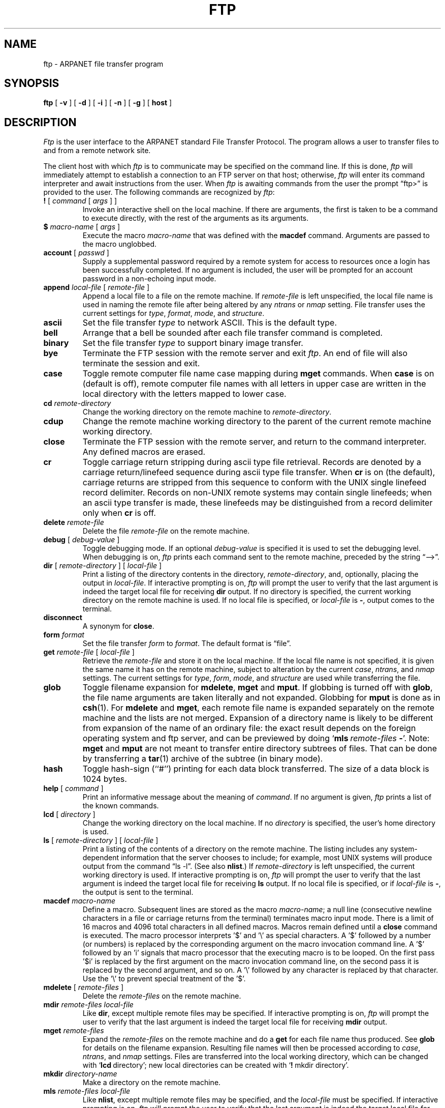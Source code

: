 .\" Copyright (c) 1985 The Regents of the University of California.
.\" All rights reserved.
.\"
.\" Redistribution and use in source and binary forms are permitted
.\" provided that the above copyright notice and this paragraph are
.\" duplicated in all such forms and that any documentation,
.\" advertising materials, and other materials related to such
.\" distribution and use acknowledge that the software was developed
.\" by the University of California, Berkeley.  The name of the
.\" University may not be used to endorse or promote products derived
.\" from this software without specific prior written permission.
.\" THIS SOFTWARE IS PROVIDED ``AS IS'' AND WITHOUT ANY EXPRESS OR
.\" IMPLIED WARRANTIES, INCLUDING, WITHOUT LIMITATION, THE IMPLIED
.\" WARRANTIES OF MERCHANTABILITY AND FITNESS FOR A PARTICULAR PURPOSE.
.\"
.\"	@(#)ftp.1	6.12 (Berkeley) %G%
.\"
.TH FTP 1 "February 23, 1989"
.UC 5
.SH NAME
ftp \- ARPANET file transfer program
.SH SYNOPSIS
.B ftp
[ 
.B \-v
] [
.B \-d
] [
.B \-i
] [
.B \-n
] [
.B \-g
] [
.B host
]
.SH DESCRIPTION
.I Ftp
is the user interface to the ARPANET standard File Transfer Protocol.
The program allows a user to transfer files to and from a
remote network site.
.PP
The client host with which 
.I ftp
is to communicate may be specified on the command line.
If this is done,
.I ftp
will immediately attempt to establish a connection to an FTP
server on that host; otherwise, 
.I ftp
will enter its command interpreter and await instructions
from the user.  When 
.I ftp
is awaiting commands from the user the prompt \*(lqftp>\*(rq
is provided to the user.  The following commands are recognized
by
.IR ftp :
.TP
\fB\&!\fP [ \fIcommand\fP [ \fIargs\fP ] ]
Invoke an interactive shell on the local machine.
If there are arguments, the first is taken to be a command to execute
directly, with the rest of the arguments as its arguments.
.TP
\fB\&$\fP \fImacro-name\fP [ \fIargs\fP ]
Execute the macro \fImacro-name\fP that was defined with the
\fBmacdef\fP command.
Arguments are passed to the macro unglobbed.
.TP
\fBaccount\fP [ \fIpasswd\fP ]
Supply a supplemental password required by a remote system for access
to resources once a login has been successfully completed.
If no argument is included, the user will be prompted for an account
password in a non-echoing input mode.
.TP
\fBappend\fP \fIlocal-file\fP [ \fIremote-file\fP ]
Append a local file to a file on the remote machine.  If
.I remote-file
is left unspecified, the local file name is used in naming the
remote file after being altered by any
.I ntrans
or
.I nmap
setting.
File transfer uses the current settings for
.IR type ,
.IR format ,
.IR mode ,
and
.IR structure .
.TP
.B ascii
Set the file transfer 
.I type
to network ASCII.  This is the default type.
.TP
.B bell
Arrange that a bell be sounded after each file transfer
command is completed.
.TP
.B binary
Set the file transfer
.I type
to support binary image transfer.
.TP
.B bye
Terminate the FTP session with the remote server
and exit
.IR ftp .
An end of file will also terminate the session and exit.
.TP
.B case
Toggle remote computer file name case mapping during
.B mget
commands.
When
.B case
is on (default is off), remote computer file names with all letters in
upper case are written in the local directory with the letters mapped
to lower case.
.TP
.BI cd " remote-directory"
Change the working directory on the remote machine
to 
.IR remote-directory .
.TP
.B cdup
Change the remote machine working directory to the parent of the
current remote machine working directory.
.TP
.B close
Terminate the FTP session with the remote server, and
return to the command interpreter.
Any defined macros are erased.
.TP
.B cr
Toggle carriage return stripping during
ascii type file retrieval.
Records are denoted by a carriage return/linefeed sequence
during ascii type file transfer.
When
.B cr
is on (the default), carriage returns are stripped from this
sequence to conform with the UNIX single linefeed record
delimiter.
Records on non-UNIX remote systems may contain single linefeeds;
when an ascii type transfer is made, these linefeeds may be
distinguished from a record delimiter only when
.B cr
is off.
.TP
.BI delete " remote-file"
Delete the file
.I remote-file
on the remote machine.
.TP
\fBdebug\fP [ \fIdebug-value\fP ]
Toggle debugging mode.  If an optional
.I debug-value
is specified it is used to set the debugging level.
When debugging is on,
.I ftp
prints each command sent to the remote machine, preceded
by the string \*(lq-->\*(rq.
.TP
\fBdir\fP [ \fIremote-directory\fP ] [ \fIlocal-file\fP ]
Print a listing of the directory contents in the
directory,
.IR remote-directory ,
and, optionally, placing the output in
.IR local-file .
If interactive prompting is on,
.I ftp
will prompt the user to verify that the last argument is indeed the
target local file for receiving
.B dir
output.
If no directory is specified, the current working
directory on the remote machine is used.  If no local
file is specified, or \fIlocal-file\fP is \fB-\fP,
output comes to the terminal.
.TP
.B disconnect
A synonym for
.BR close .
.TP
.BI form " format"
Set the file transfer 
.I form
to 
.IR format .
The default format is \*(lqfile\*(rq.
.TP
\fBget\fP \fIremote-file\fP [ \fIlocal-file\fP ]
Retrieve the 
.I remote-file
and store it on the local machine.  If the local
file name is not specified, it is given the same
name it has on the remote machine, subject to
alteration by the current
.IR case ,
.IR ntrans ,
and
.I nmap
settings.
The current settings for 
.IR type ,
.IR form ,
.IR mode ,
and
.I structure
are used while transferring the file.
.TP
\fBglob\fP
Toggle filename expansion for \fBmdelete\fP, \fBmget\fP and \fBmput\fP.
If globbing is turned off with \fBglob\fP, the file name arguments
are taken literally and not expanded.
Globbing for \fBmput\fP is done as in \fBcsh\fP(1).
For \fBmdelete\fP and \fBmget\fP, each remote file name is expanded
separately on the remote machine and the lists are not merged.
Expansion of a directory name is likely to be 
different from expansion of the name of an ordinary file:
the exact result depends on the foreign operating system and ftp server,
and can be previewed by doing `\fBmls\fP\ \fIremote-files\fP\ \fB-\fP'.
Note:  \fBmget\fP and \fBmput\fP are not meant to transfer
entire directory subtrees of files.  That can be done by
transferring a \fBtar\fP(1) archive of the subtree (in binary mode).
.TP
\fBhash\f
Toggle hash-sign (``#'') printing for each data block
transferred.  The size of a data block is 1024 bytes.
.TP
\fBhelp\fP [ \fIcommand\fP ]
Print an informative message about the meaning of
.IR command .
If no argument is given, 
.I ftp
prints a list of the known commands.
.TP
\fBlcd\fP [ \fIdirectory\fP ]
Change the working directory on the local machine.  If
no 
.I directory
is specified, the user's home directory is used.
.TP
\fBls\fP [ \fIremote-directory\fP ] [ \fIlocal-file\fP ]
Print a listing of the contents of a
directory on the remote machine.
The listing includes any system-dependent information that the server
chooses to include; for example, most UNIX systems will produce
output from the command \*(lqls -l\*(rq.
(See also \fBnlist\fP.)
If
.I remote-directory
is left unspecified, the current working directory is used.
If interactive prompting is on,
.I ftp
will prompt the user to verify that the last argument is indeed the
target local file for receiving
.B ls
output.
If no local file is specified, or if \fIlocal-file\fR is \fB-\fR,
the output is sent to the terminal.
.TP
\fBmacdef\fP \fImacro-name\fP
Define a macro.
Subsequent lines are stored as the macro
\fImacro-name\fP; a null line (consecutive newline characters
in a file or
carriage returns from the terminal) terminates macro input mode.
There is a limit of 16 macros and 4096 total characters in all
defined macros.
Macros remain defined until a
.B close
command is executed.
The macro processor interprets '$' and '\\' as special characters.
A '$' followed by a number (or numbers) is replaced by the
corresponding argument on the macro invocation command line.
A '$' followed by an 'i' signals that macro processor that the
executing macro is to be looped. On the first pass '$i' is
replaced by the first argument on the macro invocation command line,
on the second pass it is replaced by the second argument, and so on.
A '\\' followed by any character is replaced by that character.
Use the '\\' to prevent special treatment of the '$'.
.TP
\fBmdelete\fP [ \fIremote-files\fP ]
Delete the \fIremote-files\fP on the remote machine.
.TP
\fBmdir\fP \fIremote-files\fP \fIlocal-file\fP
Like \fBdir\fP, except multiple remote files may be specified.
If interactive prompting is on,
.I ftp
will prompt the user to verify that the last argument is indeed the
target local file for receiving
.B mdir
output.
.TP
\fBmget\fP \fIremote-files\fP
Expand the \fIremote-files\fP on the remote machine
and do a \fBget\fP for each file name thus produced.
See \fBglob\fR for details on the filename expansion.
Resulting file names will then be processed according to
.IR case ,
.IR ntrans ,
and
.I nmap
settings.
Files are transferred into the local working directory,
which can be changed with `\fBlcd\fP\ directory';
new local directories can be created with `\fB!\fP\ mkdir\ directory'.
.TP
\fBmkdir\fP \fIdirectory-name\fP
Make a directory on the remote machine.
.TP
\fBmls\fP \fIremote-files\fP \fIlocal-file\fP
Like \fBnlist\fP, except multiple remote files may be specified,
and the \fIlocal-file\fP must be specified.
If interactive prompting is on,
.I ftp
will prompt the user to verify that the last argument is indeed the
target local file for receiving
.B mls
output.
.TP
\fBmode\fP [ \fImode-name\fP ]
Set the file transfer
.I mode
to
.IR mode-name .
The default mode is \*(lqstream\*(rq mode.
.TP
\fBmodtime\fP \fIfile-name\fP
Show the last modification time of the file on the remote machine.
.TP
\fBmput\fP \fIlocal-files\fP
Expand wild cards in the list of local files given as arguments
and do a \fBput\fR for each file in the resulting list.
See \fBglob\fP for details of filename expansion.
Resulting file names will then be processed according to
.I ntrans
and
.I nmap
settings.
.TP
\fBnewer\fP \fIfile-name\fP
Get the file only if the modification time of the remote file is more
recent that the file on the current system. If the file does not
exist on the current system, the remote file is considered \fInewer\fP.
Otherwise, this command is identical to \fBget\fP.
.TP
\fBnlist\fP [ \fIremote-directory\fP ] [ \fIlocal-file\fP ]
Print a  list of the files of a
directory on the remote machine.  If
.I remote-directory
is left unspecified, the current working directory is used.
If interactive prompting is on,
.I ftp
will prompt the user to verify that the last argument is indeed the
target local file for receiving
.B nlist
output.
If no local file is specified, or if \fIlocal-file\fR is \fB-\fR,
the output is sent to the terminal.
.TP
\fBnmap\fP [ \fIinpattern\fP \fIoutpattern\fP ]
Set or unset the filename mapping mechanism.
If no arguments are specified, the filename mapping mechanism is unset.
If arguments are specified, remote filenames are mapped during
.B mput
commands and
.B put
commands issued without a specified remote target filename.
If arguments are specified, local filenames are mapped during
.B mget
commands and
.B get
commands issued without a specified local target filename.
This command is useful when connecting to a non-UNIX remote computer
with different file naming conventions or practices.
The mapping follows the pattern set by
.I inpattern
and
.IR outpattern .
.I Inpattern
is a template for incoming filenames (which may have already been
processed according to the
.B ntrans
and
.B case
settings).
Variable templating is accomplished by including the sequences '$1', '$2', ..., '$9' in
.IR inpattern .
Use '\\' to prevent this special treatment of the '$' character.
All other characters are treated literally, and are used to determine the
.B nmap
.I inpattern
variable values.
For example, given
.I inpattern
$1.$2 and the remote file name "mydata.data", $1 would have the value
"mydata", and $2 would have the value "data".
The
.I outpattern
determines the resulting mapped filename.
The sequences '$1', '$2', ...., '$9' are replaced by any value resulting
from the
.I inpattern
template.
The sequence '$0' is replace by the original filename.
Additionally, the sequence '[\fIseq1\fP,\fIseq2\f\P]' is replaced by
.I seq1
if
.I seq1
is not a null string; otherwise it is replaced by
.IR seq2 .
For example, the command "nmap $1.$2.$3 [$1,$2].[$2,file]" would yield
the output filename "myfile.data" for input filenames "myfile.data" and
"myfile.data.old", "myfile.file" for the input filename "myfile", and
"myfile.myfile" for the input filename ".myfile".
Spaces may be included in
.IR outpattern ,
as in the example: nmap $1 |sed "s/  *$//" > $1 .
Use the '\\' character to prevent special treatment
of the '$', '[', ']', and ',' characters.
.TP
\fBntrans\fP [ \fIinchars\fP [ \fIoutchars\fP ] ]
Set or unset the filename character translation mechanism.
If no arguments are specified, the filename character
translation mechanism is unset.
If arguments are specified, characters in
remote filenames are translated during
.B mput
commands and
.B put
commands issued without a specified remote target filename.
If arguments are specified, characters in
local filenames are translated during
.B mget
commands and
.B get
commands issued without a specified local target filename.
This command is useful when connecting to a non-UNIX remote computer
with different file naming conventions or practices.
Characters in a filename matching a character in
.I inchars
are replaced with the corresponding character in
.IR outchars .
If the character's position in
.I inchars
is longer than the length of
.IR outchars ,
the character is deleted from the file name.
.TP
\fBopen\fP \fIhost\fP [ \fIport\fP ]
Establish a connection to the specified
.I host
FTP server.  An optional port number may be supplied,
in which case, 
.I ftp
will attempt to contact an FTP server at that port.
If the 
.I auto-login
option is on (default), 
.I ftp
will also attempt to automatically log the user in to
the FTP server (see below).
.TP
.B prompt
Toggle interactive prompting.  Interactive prompting
occurs during multiple file transfers to allow the
user to selectively retrieve or store files.
If prompting is turned off (default is on), any \fBmget\fP or \fBmput\fP
will transfer all files, and any \fBmdelete\fP will delete all files.
.TP
\fBproxy\fP \fIftp-command\fP
Execute an ftp command on a secondary control connection.
This command allows simultaneous connection to two remote ftp
servers for transferring files between the two servers.
The first
.B proxy
command should be an
.BR open ,
to establish the secondary control connection.
Enter the command "proxy ?" to see other ftp commands executable on the
secondary connection.
The following commands behave differently when prefaced by
.BR proxy :
.B open
will not define new macros during the auto-login process,
.B close
will not erase existing macro definitions,
.B get
and
.B mget
transfer files from the host on the primary control connection
to the host on the secondary control connection, and
.BR put ,
.BR mput ,
and
.B append
transfer files from the host on the secondary control connection
to the host on the primary control connection.
Third party file transfers depend upon support of the ftp protocol
PASV command by the server on the secondary control connection.
.TP
\fBput\fP \fIlocal-file\fP [ \fIremote-file\fP ]
Store a local file on the remote machine.  If 
.I remote-file
is left unspecified, the local file name is used
after processing according to any
.I ntrans
or
.I nmap
settings
in naming the remote file.  File transfer uses the
current settings for
.IR type ,
.IR format ,
.IR mode ,
and
.IR structure .
.TP
.B pwd
Print the name of the current working directory on the remote
machine.
.TP
.B quit
A synonym for
.BR bye .
.TP
.BI quote " arg1 arg2 ..."
The arguments specified are sent, verbatim, to the remote FTP
server.
.TP
\fBrecv\fP \fIremote-file\fP [ \fIlocal-file\fP ]
A synonym for get.
.TP
\fBreget\fP \fIremote-file\fP [ \fIlocal-file\fP ]
Reget acts like get, except that if \fIlocal-file\fP exists and is
smaller than \fIremote-file\fP, \fIlocal-file\fP is presumed to be
a partially transferred copy of \fIremote-file\fP and the transfer
is continued from the apparent point of failure. This command
is useful when transferring very large files over networks that
are prone to dropping connections.
.TP
\fBremotehelp\fP [ \fIcommand-name\fP ]
Request help from the remote FTP server.  If a 
.I command-name
is specified it is supplied to the server as well.
.TP
\fBremotestatus\fP [ \fIfile-name\fP ]
With no arguments, show status of remote machine. If \fIfile-name\fP
is specified, show status of \fIfile-name\fP on remote machine.
.TP
\fBrename\fP [ \fIfrom\fP ] [ \fIto\fP ]
Rename the file
.I from
on the remote machine, to the file
.IR to .
.TP
.B reset
Clear reply queue.
This command re-synchronizes command/reply sequencing with the remote
ftp server.
Resynchronization may be necessary following a violation of the ftp protocol
by the remote server.
.TP
.BI restart " marker"
Restart the immediately following \fBget\fP or \fBput\fP at the
indicated \fImarker\fP. On UNIX systems, marker is usually a byte
offset into the file.
.TP
.BI rmdir " directory-name"
Delete a directory on the remote machine.
.TP
.B runique
Toggle storing of files on the local system with unique filenames.
If a file already exists with a name equal to the target
local filename for a
.B get
or
.B mget
command, a ".1" is appended to the name.
If the resulting name matches another existing file,
a ".2" is appended to the original name.
If this process continues up to ".99", an error
message is printed, and the transfer does not take place.
The generated unique filename will be reported.
Note that
.B runique
will not affect local files generated from a shell command
(see below).
The default value is off.
.TP
\fBsend\fP \fIlocal-file\fP [ \fIremote-file\fP ]
A synonym for put.
.TP
.B sendport
Toggle the use of PORT commands.  By default, 
.I ftp
will attempt to use a PORT command when establishing
a connection for each data transfer.
The use of PORT commands can prevent delays
when performing multiple file transfers. If the PORT
command fails, 
.I ftp
will use the default data port.  When the use of PORT
commands is disabled, no attempt will be made to use
PORT commands for each data transfer.  This is useful
for certain FTP implementations which do ignore PORT
commands but, incorrectly, indicate they've been accepted.
.TP
.BI size " file-name"
Return size of \fIfile-name\fP on remote machine.
.TP
.B status
Show the current status of
.IR ftp .
.TP
\fBstruct\fP [ \fIstruct-name\fP ]
Set the file transfer
.I structure
to
.IR struct-name .
By default \*(lqstream\*(rq structure is used.
.TP
.B sunique
Toggle storing of files on remote machine under unique file names.
Remote ftp server must support ftp protocol STOU command for
successful completion.
The remote server will report unique name.
Default value is off.
.TP
.B system
Show the type of operating system running on the remote machine.
.TP
.B tenex
Set the file transfer type to that needed to
talk to TENEX machines.
.TP
.B trace
Toggle packet tracing.
.TP
\fBtype\fP [ \fItype-name\fP ]
Set the file transfer
.I type
to
.IR type-name .
If no type is specified, the current type
is printed.  The default type is network ASCII.
.TP
\fBuser\fP \fIuser-name\fP [ \fIpassword\fP ] [ \fIaccount\fP ]
Identify yourself to the remote FTP server.  If the
password is not specified and the server requires it,
.I ftp
will prompt the user for it (after disabling local echo).
If an account field is not specified, and the FTP server
requires it, the user will be prompted for it.
If an account field is specified, an account command will
be relayed to the remote server after the login sequence
is completed if the remote server did not require it
for logging in.
Unless
.I ftp
is invoked with \*(lqauto-login\*(rq disabled, this
process is done automatically on initial connection to
the FTP server.
.TP
.B verbose
Toggle verbose mode.  In verbose mode, all responses from
the FTP server are displayed to the user.  In addition,
if verbose is on, when a file transfer completes, statistics
regarding the efficiency of the transfer are reported.  By default,
verbose is on.
.TP
\fB?\fP [ \fIcommand\fP ]
A synonym for help.
.PP
Command arguments which have embedded spaces may be quoted with
quote (") marks.
.SH "ABORTING A FILE TRANSFER"
To abort a file transfer, use the terminal interrupt key
(usually Ctrl-C).
Sending transfers will be immediately halted.
Receiving transfers will be halted by sending a ftp protocol ABOR
command to the remote server, and discarding any further data received.
The speed at which this is accomplished depends upon the remote
server's support for ABOR processing.
If the remote server does not support the ABOR command, an "ftp>"
prompt will not appear until the remote server has completed
sending the requested file.
.PP
The terminal interrupt key sequence will be ignored when
.I ftp
has completed any local processing and is awaiting a reply
from the remote server.
A long delay in this mode may result from the ABOR processing described
above, or from unexpected behavior by the remote server, including
violations of the ftp protocol.
If the delay results from unexpected remote server behavior, the local
.I ftp
program must be killed by hand.
.SH "FILE NAMING CONVENTIONS"
Files specified as arguments to
.I ftp
commands are processed according to the following rules.
.TP
1)
If the file name \*(lq\-\*(rq is specified, the
.B stdin
(for reading) or
.B stdout
(for writing) is used.
.TP
2)
If the first character of the file name is \*(lq|\*(rq, the
remainder of the argument is interpreted as a shell command.
.I Ftp
then forks a shell, using 
.IR popen (3)
with the argument supplied, and reads (writes) from the stdout
(stdin).  If the shell command includes spaces, the argument
must be quoted; e.g. \*(lq"| ls -lt"\*(rq.  A particularly
useful example of this mechanism is: \*(lqdir |more\*(rq.
.TP
3)
Failing the above checks, if ``globbing'' is enabled, 
local file names are expanded
according to the rules used in the 
.IR csh (1);
c.f. the 
.I glob
command. 
If the
.I ftp
command expects a single local file ( .e.g.
.BR put ),
only the first filename generated by the "globbing" operation is used.
.TP
4)
For
.B mget
commands and
.B get
commands with unspecified local file names, the local filename is
the remote filename, which may be altered by a
.BR case ,
.BR ntrans ,
or
.B nmap
setting.
The resulting filename may then be altered if
.B runique
is on.
.TP
5)
For
.B mput
commands and
.B put
commands with unspecified remote file names, the remote filename is
the local filename, which may be altered by a
.B ntrans
or
.B nmap
setting.
The resulting filename may then be altered by the remote server if
.B sunique
is on.
.SH "FILE TRANSFER PARAMETERS"
The FTP specification specifies many parameters which may
affect a file transfer.  The 
.I type
may be one of \*(lqascii\*(rq, \*(lqimage\*(rq (binary),
\*(lqebcdic\*(rq, and \*(lqlocal byte size\*(rq (for PDP-10's
and PDP-20's mostly).
.I Ftp
supports the ascii and image types of file transfer,
plus local byte size 8 for \fBtenex\fP mode transfers.
.PP
.I Ftp
supports only the default values for the remaining
file transfer parameters: 
.IR mode ,
.IR form ,
and
.IR struct .
.SH OPTIONS
Options may be specified at the command line, or to the 
command interpreter.
.PP
The
.B \-v
(verbose on) option forces
.I ftp
to show all responses from the remote server, as well
as report on data transfer statistics.
.PP
The
.B \-n
option restrains 
.I ftp
from attempting \*(lqauto-login\*(rq upon initial connection.
If auto-login is enabled, 
.I ftp
will check the
.I .netrc
(see below) file in the user's home directory for an entry describing
an account on the remote machine.  If no entry exists,
.I ftp
will prompt for the remote machine login name (default is the user
identity on the local machine), and, if necessary, prompt for a password
and an account with which to login.
.PP
The
.B \-i
option turns off interactive prompting during
multiple file transfers.
.PP
The
.B \-d
option enables debugging.
.PP
The
.B \-g
option disables file name globbing.
.SH "THE .netrc FILE"
The .netrc file contains login and initialization information
used by the auto-login process.
It resides in the user's home directory.
The following tokens are recognized; they may be separated by spaces,
tabs, or new-lines:
.TP
\fBmachine\fP \fIname\fP
Identify a remote machine name.
The auto-login process searches the .netrc file for a
.B machine
token that matches the remote machine specified on the
.I ftp
command line or as an
.B open
command argument.
Once a match is made, the subsequent .netrc tokens are processed,
stopping when the end of file is reached or another
.B machine
or a
.B default
token is encountered.
.TP
\fBdefault\fP
This is the same as \fBmachine\fP \fIname\fP except that \fBdefault\fP
matches any name.
There can be only one \fBdefault\fP token, and it must be after all
\fBmachine\fP tokens.
This is normally used as:
.ce
default login anonymous password user@site
thereby giving the user \fIautomatic\fP anonymous ftp login to
machines not specified in \fB.netrc\fP. This can be overridden
by using the \fB\-n\fP flag to disable auto-login.
.TP
\fBlogin\fP \fIname\fP
Identify a user on the remote machine.
If this token is present, the auto-login process will initiate
a login using the specified name.
.TP
\fBpassword\fP \fIstring\fP
Supply a password.
If this token is present, the auto-login process will supply the
specified string if the remote server requires a password as part
of the login process.
Note that if this token is present in the .netrc file for any user other
than \fIanonymous\fP,
.I ftp
will abort the auto-login process if the .netrc is readable by
anyone besides the user.
.TP
\fBaccount\fP \fIstring\fP
Supply an additional account password.
If this token is present, the auto-login process will supply the
specified string if the remote server requires an additional
account password, or the auto-login process will initiate an
ACCT command if it does not.
.TP
\fBmacdef\fP \fIname\fP
Define a macro.
This token functions like the
.I ftp
.B macdef
command functions.
A macro is defined with the specified name; its contents begin with the
next .netrc line and continue until a null line (consecutive new-line
characters) is encountered.
If a macro named
.I init
is defined, it is automatically executed as the last step in the
auto-login process.
.SH "SEE ALSO"
ftpd(8)
.SH BUGS
Correct execution of many commands depends upon proper behavior
by the remote server.
.PP
An error in the treatment of carriage returns
in the 4.2BSD UNIX ascii-mode transfer code
has been corrected.
This correction may result in incorrect transfers of binary files
to and from 4.2BSD servers using the ascii type.
Avoid this problem by using the binary image type.
